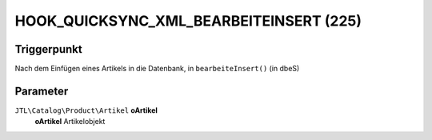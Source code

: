 HOOK_QUICKSYNC_XML_BEARBEITEINSERT (225)
========================================

Triggerpunkt
""""""""""""

Nach dem Einfügen eines Artikels in die Datenbank, in ``bearbeiteInsert()`` (in dbeS)

Parameter
"""""""""

``JTL\Catalog\Product\Artikel`` **oArtikel**
    **oArtikel** Artikelobjekt

